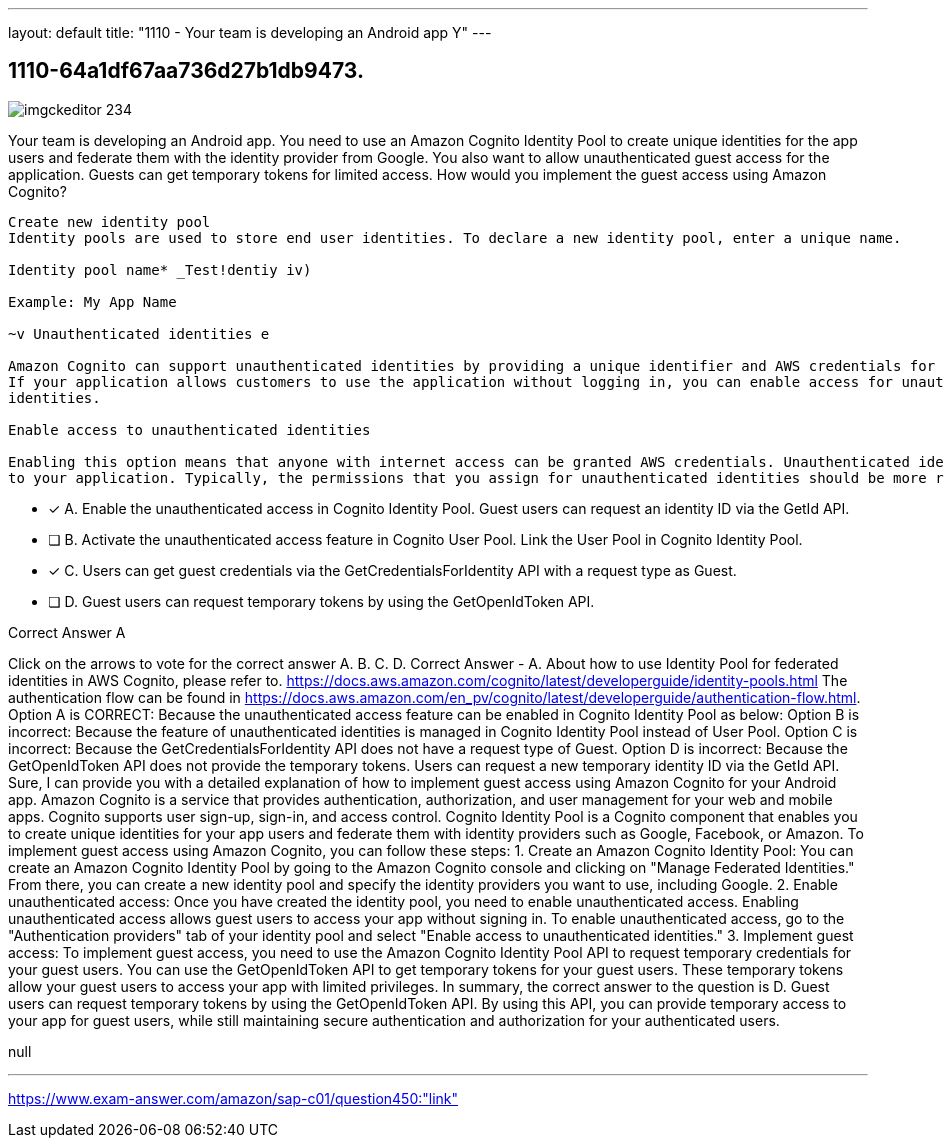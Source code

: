 ---
layout: default 
title: "1110 - Your team is developing an Android app
Y"
---


[.question]
== 1110-64a1df67aa736d27b1db9473.



[.image]
--

image::https://eaeastus2.blob.core.windows.net/optimizedimages/static/images/AWS-Certified-Solutions-Architect-Professional/answer/imgckeditor_234.png[]

--


****

[.query]
--
Your team is developing an Android app.
You need to use an Amazon Cognito Identity Pool to create unique identities for the app users and federate them with the identity provider from Google.
You also want to allow unauthenticated guest access for the application.
Guests can get temporary tokens for limited access.
How would you implement the guest access using Amazon Cognito?


[source,java]
----
Create new identity pool
Identity pools are used to store end user identities. To declare a new identity pool, enter a unique name.

Identity pool name* _Test!dentiy iv)

Example: My App Name

~v Unauthenticated identities e

Amazon Cognito can support unauthenticated identities by providing a unique identifier and AWS credentials for users who do not authenticate with an identity provider.
If your application allows customers to use the application without logging in, you can enable access for unauthenticated identities. Learn more about unauthenticated
identities.

Enable access to unauthenticated identities

Enabling this option means that anyone with internet access can be granted AWS credentials. Unauthenticated identities are typically users who do not log in
to your application. Typically, the permissions that you assign for unauthenticated identities should be more restrictive than those for authenticated identities.
----


--

[.list]
--
* [*] A. Enable the unauthenticated access in Cognito Identity Pool. Guest users can request an identity ID via the GetId API.
* [ ] B. Activate the unauthenticated access feature in Cognito User Pool. Link the User Pool in Cognito Identity Pool.
* [*] C. Users can get guest credentials via the GetCredentialsForIdentity API with a request type as Guest.
* [ ] D. Guest users can request temporary tokens by using the GetOpenIdToken API.

--
****

[.answer]
Correct Answer  A

[.explanation]
--
Click on the arrows to vote for the correct answer
A.
B.
C.
D.
Correct Answer - A.
About how to use Identity Pool for federated identities in AWS Cognito, please refer to.
https://docs.aws.amazon.com/cognito/latest/developerguide/identity-pools.html
The authentication flow can be found in https://docs.aws.amazon.com/en_pv/cognito/latest/developerguide/authentication-flow.html.
Option A is CORRECT: Because the unauthenticated access feature can be enabled in Cognito Identity Pool as below:
Option B is incorrect: Because the feature of unauthenticated identities is managed in Cognito Identity Pool instead of User Pool.
Option C is incorrect: Because the GetCredentialsForIdentity API does not have a request type of Guest.
Option D is incorrect: Because the GetOpenIdToken API does not provide the temporary tokens.
Users can request a new temporary identity ID via the GetId API.
Sure, I can provide you with a detailed explanation of how to implement guest access using Amazon Cognito for your Android app.
Amazon Cognito is a service that provides authentication, authorization, and user management for your web and mobile apps. Cognito supports user sign-up, sign-in, and access control. Cognito Identity Pool is a Cognito component that enables you to create unique identities for your app users and federate them with identity providers such as Google, Facebook, or Amazon.
To implement guest access using Amazon Cognito, you can follow these steps:
1.
Create an Amazon Cognito Identity Pool: You can create an Amazon Cognito Identity Pool by going to the Amazon Cognito console and clicking on "Manage Federated Identities." From there, you can create a new identity pool and specify the identity providers you want to use, including Google.
2.
Enable unauthenticated access: Once you have created the identity pool, you need to enable unauthenticated access. Enabling unauthenticated access allows guest users to access your app without signing in. To enable unauthenticated access, go to the "Authentication providers" tab of your identity pool and select "Enable access to unauthenticated identities."
3.
Implement guest access: To implement guest access, you need to use the Amazon Cognito Identity Pool API to request temporary credentials for your guest users. You can use the GetOpenIdToken API to get temporary tokens for your guest users. These temporary tokens allow your guest users to access your app with limited privileges.
In summary, the correct answer to the question is D. Guest users can request temporary tokens by using the GetOpenIdToken API. By using this API, you can provide temporary access to your app for guest users, while still maintaining secure authentication and authorization for your authenticated users.
--

[.ka]
null

'''



https://www.exam-answer.com/amazon/sap-c01/question450:"link"


